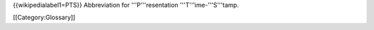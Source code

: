 {{wikipedialabel1=PTS}} Abbreviation for '''P'''resentation
'''T'''ime-'''S'''tamp.

[[Category:Glossary]]
